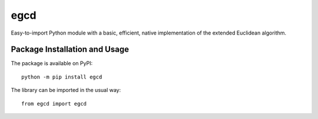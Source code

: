 ====
egcd
====

Easy-to-import Python module with a basic, efficient, native implementation of the extended Euclidean algorithm.

.. image:: https://badge.fury.io/py/egcd.svg
   :target: https://badge.fury.io/py/egcd
   :alt: PyPI version and link.

Package Installation and Usage
------------------------------
The package is available on PyPI::

    python -m pip install egcd

The library can be imported in the usual way::

    from egcd import egcd
